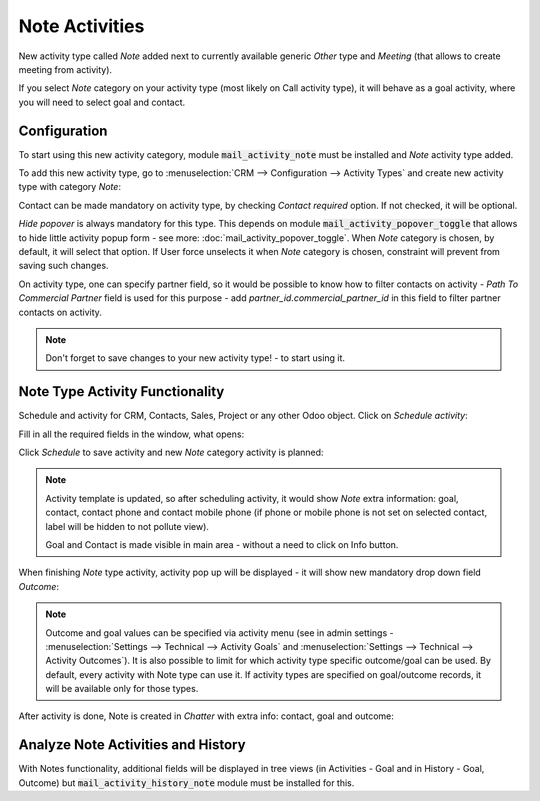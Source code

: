 ================
Note Activities
================

New activity type called *Note* added next to currently 
available generic *Other* type and *Meeting* (that allows 
to create meeting from activity).

If you select *Note* category on your activity type (most likely 
on Call activity type), it will behave as a goal activity, where you 
will need to select goal and contact. 

Configuration
=============

To start using this new activity category, module :code:`mail_activity_note`
must be installed and *Note* activity type added.

To add this new activity type, go to :menuselection:`CRM --> Configuration --> Activity Types`
and create  new activity type with category *Note*:

.. image:: media/note_activity_category.png
    :align: center

Contact can be made mandatory on activity type, by checking *Contact required* option. 
If not checked, it will be optional.

*Hide popover* is always mandatory for this type. This depends on 
module :code:`mail_activity_popover_toggle` that allows to hide 
little activity popup form - see more: :doc:`mail_activity_popover_toggle`. 
When *Note* category is chosen, by default, it will select that option. 
If User force unselects it when *Note* category is chosen, constraint will 
prevent from saving such changes.

On activity type, one can specify partner field, so it would be possible to 
know how to filter contacts on activity - *Path To Commercial Partner* field is used 
for this purpose - add *partner_id.commercial_partner_id* in this field to 
filter partner contacts on activity.

.. note::
    Don't forget to save changes to your new activity type! - to start using it.

Note Type Activity Functionality
================================

Schedule and activity for CRM, Contacts, Sales, Project or any other Odoo object. Click 
on *Schedule activity*:

.. image:: media/schedule_activity.png
    :align: center

Fill in all the required fields in the window, what opens:

.. image:: media/schedule_new_note_activity.png
    :align: center

Click *Schedule* to save activity and new *Note* category activity is planned:

.. image:: media/planned_activities.png
    :align: center

.. note::
    Activity template is updated, so after scheduling activity, it would show *Note* 
    extra information: goal, contact, contact phone and contact mobile phone (if phone 
    or mobile phone is not set on selected contact, label will be hidden to not pollute 
    view).

    Goal and Contact is made visible in main area - without a need to click on Info button.

When finishing *Note* type activity, activity pop up will be displayed - it will show new 
mandatory drop down field *Outcome*:

.. image:: media/note_activity_outcome.png
    :align: center

.. note::
    Outcome and goal values can be specified via activity menu (see in admin settings - 
    :menuselection:`Settings --> Technical --> Activity Goals` and 
    :menuselection:`Settings --> Technical --> Activity Outcomes`).
    It is also possible to limit for which activity type specific outcome/goal can 
    be used. By default, every activity with Note type can use it. If activity types 
    are specified on goal/outcome records, it will be available only for those types.

After activity is done, Note is created in *Chatter* with extra info: contact, goal 
and outcome:

.. image:: media/note_activity_done_chatter.png
    :align: center

Analyze Note Activities and History
===================================

.. seealso:: :doc:`mail_activity_history`

With Notes functionality, additional fields will be displayed 
in tree views (in Activities - Goal and in History - Goal, 
Outcome) but :code:`mail_activity_history_note` 
module must be installed for this. 

.. seealso:: :doc:`mail_activity_extended`
